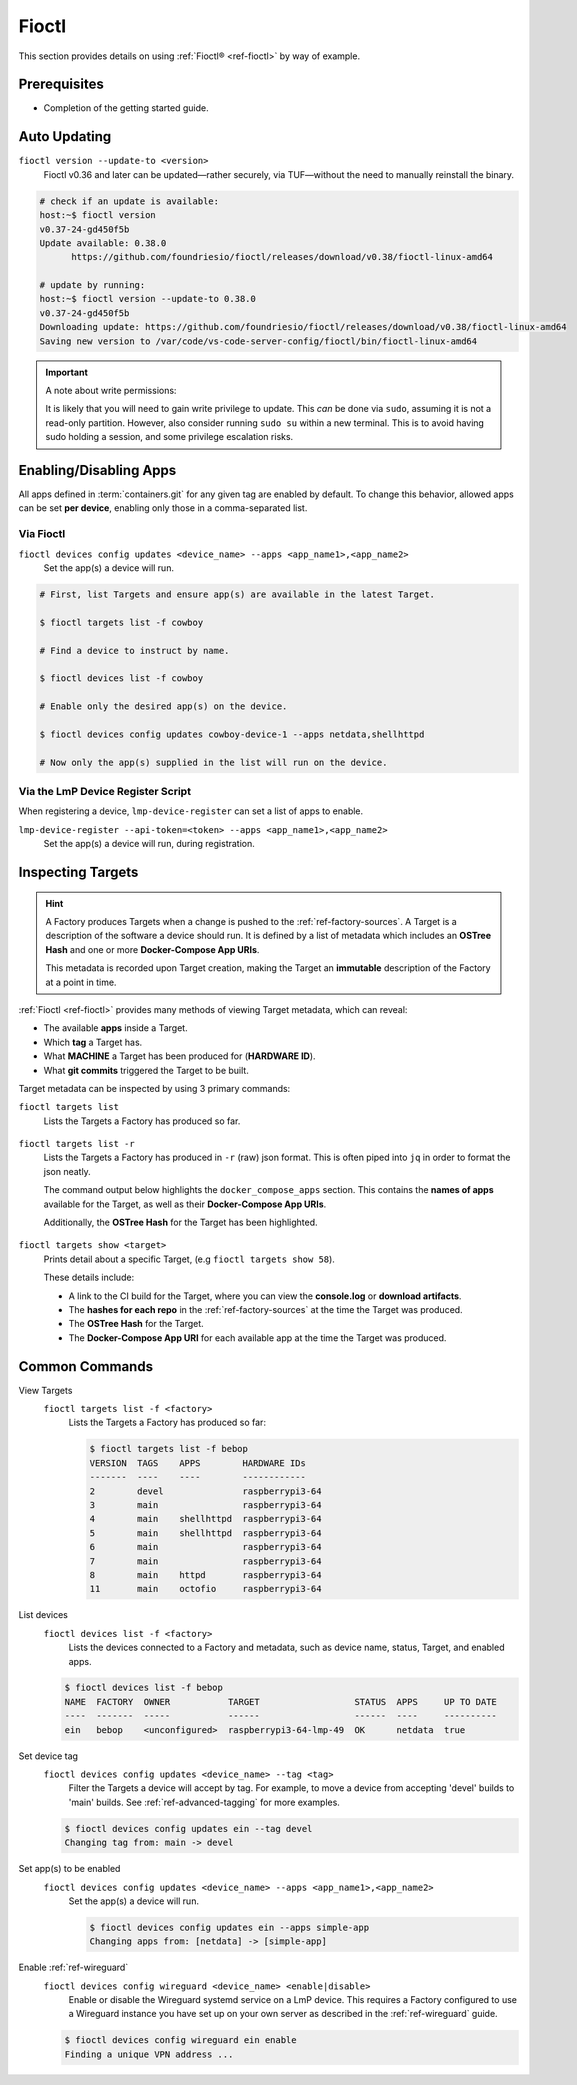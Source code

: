 .. _ug-fioctl:

Fioctl
======

This section provides details on using :ref:`Fioctl® <ref-fioctl>` by way of example.

Prerequisites
-------------

* Completion of the getting started guide.


.. _ug-fioctl-auto-update:

Auto Updating
-------------

``fioctl version --update-to <version>``
  Fioctl v0.36 and later can be updated—rather securely, via TUF—without the need to manually reinstall the binary.

.. code-block:: console
  
   # check if an update is available:
   host:~$ fioctl version
   v0.37-24-gd450f5b
   Update available: 0.38.0
	 https://github.com/foundriesio/fioctl/releases/download/v0.38/fioctl-linux-amd64

   # update by running:
   host:~$ fioctl version --update-to 0.38.0
   v0.37-24-gd450f5b
   Downloading update: https://github.com/foundriesio/fioctl/releases/download/v0.38/fioctl-linux-amd64
   Saving new version to /var/code/vs-code-server-config/fioctl/bin/fioctl-linux-amd64

.. important::
   
   A note about write permissions:
  
   It is likely that you will need to gain write privilege to update.
   This *can* be done via ``sudo``, assuming it is not a read-only partition.
   However, also consider running ``sudo su`` within a new terminal.
   This is to avoid having sudo holding a session, and some privilege escalation risks.

.. seealso::
   :ref:`Updating Fioctl version for writing to TUF Root <team-based-access-tuf>`

.. _ug-fioctl-enable-apps:

Enabling/Disabling Apps
-----------------------

All apps defined in :term:`containers.git` for any given tag are enabled by default.
To change this behavior, allowed apps can be set **per device**, enabling only those in a comma-separated list.

Via Fioctl
~~~~~~~~~~

``fioctl devices config updates <device_name> --apps <app_name1>,<app_name2>``
  Set the app(s) a device will run.

.. code-block:: console
   
   # First, list Targets and ensure app(s) are available in the latest Target.

   $ fioctl targets list -f cowboy

   # Find a device to instruct by name.

   $ fioctl devices list -f cowboy

   # Enable only the desired app(s) on the device.

   $ fioctl devices config updates cowboy-device-1 --apps netdata,shellhttpd

   # Now only the app(s) supplied in the list will run on the device.


Via the LmP Device Register Script
~~~~~~~~~~~~~~~~~~~~~~~~~~~~~~~~~~

When registering a device, ``lmp-device-register`` can set a list of apps to enable.

``lmp-device-register --api-token=<token> --apps <app_name1>,<app_name2>``
  Set the app(s) a device will run, during registration.

.. _ug-fioctl-inspecting-targets:

Inspecting Targets
------------------

.. hint::
   A Factory produces Targets when a change is pushed to the :ref:`ref-factory-sources`.
   A Target is a description of the software a device should run.
   It is defined by a list of metadata which includes an **OSTree Hash** and one or more **Docker-Compose App URIs**.

   This metadata is recorded upon Target creation, making the Target an **immutable** description of the Factory at a point in time.

:ref:`Fioctl <ref-fioctl>` provides many methods of viewing Target metadata, which can reveal:

* The available **apps** inside a Target.
* Which **tag** a Target has.
* What **MACHINE** a Target has been produced for (**HARDWARE ID**).
* What **git commits** triggered the Target to be built.

Target metadata can be inspected by using 3 primary commands:

``fioctl targets list``
    Lists the Targets a Factory has produced so far.

      .. toggle-header::
         :header: **Click to show command output**

         .. code-block::

           $ fioctl targets list
           VERSION  TAGS    APPS                             HARDWARE IDs
           -------  ----    ----                             ------------
           1        main    simple-app,netdata               raspberrypi3-64
           2        devel   mosquitto,simple-app,netdata     raspberrypi3-64
           3        devel   simple-app,netdata,mosquitto     raspberrypi3-64

``fioctl targets list -r``
    Lists the Targets a Factory has produced in ``-r`` (raw) json format.
    This is often piped into ``jq`` in order to format the json neatly.

    The command output below highlights the ``docker_compose_apps`` section.
    This contains the **names of apps** available for the Target, as well as their **Docker-Compose App URIs**.

    Additionally, the **OSTree Hash** for the Target has been highlighted.

      .. toggle-header::
         :header: **Click to show command output**

         .. code-block::
            :linenos:
            :emphasize-lines: 16,37-45

              $ fioctl targets list -r | jq
              {
                "signatures": [
                  {
                    "keyid": "e682f3c903f666344ad4431d5f24c8db5941e9c2649a7aee3e589f92ef1c4a68",
                    "method": "rsassa-pss-sha256",
                    "sig": "nVQdna4yfd5AUrGya1rILOjs2x457L654ou9Ia1guRvhIPNXWNGGxWUVXLxVbKUfZj/M902V9lL3uswC5tCU/HUDfyIVDG6aKH9kCocV146NMA+htmjqX8csaKcjp5xV9/ZWAtqHgYPAhFD3e4t/qhYRaSroIdLnyPTzs0KbibmNVsEz4SfXo+OAr0RxigUfWi+O8r/0FS26drB+9D76cO8oothQgXoTD9Vg7o2YZflV62IBoJBPsnHuCUV9e4NWJvnHSE8qaCVYdwKugcAnBH+Yn+PaTmX+WwfwJ7Zi3/e+qJAQnk8LTUoNo+86zl0TyGR1DGHma0zM8XywsDaoRw=="
                  }
                ],
                "signed": {
                  "_type": "Targets",
                  "expires": "2020-11-21T02:20:20Z",
                  "targets": {
                    "raspberrypi3-64-lmp-57": {
                      "hashes": {
                        "sha256": "2d1655fb1e04e2ed39536dd96485687945ac87d6f9e7d79a01f06ec6e5d161b1"
                      },
                      "length": 0,
                      "custom": {
                        "cliUploaded": false,
                        "name": "raspberrypi3-64-lmp",
                        "version": "57",
                        "hardwareIds": [
                          "raspberrypi3-64"
                        ],
                        "targetFormat": "OSTREE",
                        "uri": "https://ci.foundries.io/projects/cowboy/lmp/builds/53",
                        "createdAt": "2020-10-21T02:20:18Z",
                        "updatedAt": "2020-10-21T02:20:18Z",
                        "lmp-manifest-sha": "f39a2e1d1f81523ce222270ed9ddb3a87ff3ca09",
                        "arch": "aarch64",
                        "image-file": "lmp-factory-image-raspberrypi3-64.wic.gz",
                        "meta-subscriber-overrides-sha": "2cd6253273fc7de5ece8a45b9ec4247bcdd0556e",
                        "tags": [
                          "devel"
                        ],
                        "docker_compose_apps": {
                          "mosquitto": {
                            "uri": "hub.foundries.io/cowboy/mosquitto@sha256:1ec9667ac7877e59d043527675f36b258d6dce33bbb9153bc8504dd20152f42a"
                          },
                          "simple-app": {
                            "uri": "hub.foundries.io/cowboy/simple-app@sha256:a123f517cf68939cb15bcfe9a77fb421b1a2f57bc23834e3e925113bf6d134a7"
                          },
                          "netdata": {
                            "uri": "hub.foundries.io/cowboy/netdata@sha256:4994cbdc80c875783442a7aa88e45258fba190093d27b127ee7a667dfc3f647e"
                          }
                        },
                        "containers-sha": "8d040d62f961289130c1f0dfc366d0ce79c2e571"
                      }
                    }

``fioctl targets show <target>``
    Prints detail about a specific Target, (e.g ``fioctl targets show 58``).

    These details include:

    * A link to the CI build for the Target, where you can  view the **console.log** or **download artifacts**.
    * The **hashes for each repo** in the :ref:`ref-factory-sources` at the time the Target was produced.
    * The **OSTree Hash** for the Target.
    * The **Docker-Compose App URI** for each available app at the time the Target was produced.

      .. toggle-header::
         :header: **Click to show command output**

         .. code-block::

           $ fioctl targets show 58
           Tags:	devel
           CI:	https://ci.foundries.io/projects/cowboy/lmp/builds/58/
           Source:
           	https://source.foundries.io/factories/cowboy/lmp-manifest.git/commit/?id=f39a2e1d1f81523ce222270ed9ddb3a87ff3ca09
           	https://source.foundries.io/factories/cowboy/meta-subscriber-overrides.git/commit/?id=2cd6253273fc7de5ece8a45b9ec4247bcdd0556e
           	https://source.foundries.io/factories/cowboy/containers.git/commit/?id=16ac8d1e169d07bd44ff7b01de72783a0c05d6e2

           TARGET NAME             OSTREE HASH - SHA256
           -----------             --------------------
           raspberrypi3-64-lmp-58  2d1655fb1e04e2ed39536dd96485687945ac87d6f9e7d79a01f06ec6e5d161b1

           COMPOSE APP   VERSION
           -----------   -------
           netdata       hub.foundries.io/cowboy/netdata@sha256:9fe7b87ed796025a3398e40bae4d9e3d2eef84414d9e5f4487f33e7dcb611ec7
           mosquitto     hub.foundries.io/cowboy/mosquitto@sha256:143656c7739f15da23697480f98f1dddbdffe4f16cca2e7f81f32bb7769f3d9d
           simple-app    hub.foundries.io/cowboy/simple-app@sha256:a03a03b4ca50650d5d9f171e92278a5176377c1265f764320d7b55b75d923431

.. _ug-fioctl-common-commands:

Common Commands
---------------

View Targets
  ``fioctl targets list -f <factory>``
    Lists the Targets a Factory has produced so far:

    .. code-block:: console
   
       $ fioctl targets list -f bebop
       VERSION  TAGS    APPS        HARDWARE IDs
       -------  ----    ----        ------------
       2        devel               raspberrypi3-64
       3        main                raspberrypi3-64
       4        main    shellhttpd  raspberrypi3-64
       5        main    shellhttpd  raspberrypi3-64
       6        main                raspberrypi3-64
       7        main                raspberrypi3-64
       8        main    httpd       raspberrypi3-64
       11       main    octofio     raspberrypi3-64

List devices
  ``fioctl devices list -f <factory>``
    Lists the devices connected to a Factory and metadata, such as device name, status, Target, and enabled apps.

  .. code-block:: console
     
     $ fioctl devices list -f bebop                                                  
     NAME  FACTORY  OWNER           TARGET                  STATUS  APPS     UP TO DATE                                                                              
     ----  -------  -----           ------                  ------  ----     ----------                                                                              
     ein   bebop    <unconfigured>  raspberrypi3-64-lmp-49  OK      netdata  true    

Set device tag
  ``fioctl devices config updates <device_name> --tag <tag>``
    Filter the Targets a device will accept by tag.
    For example, to move a device from accepting 'devel' builds to 'main' builds.
    See :ref:`ref-advanced-tagging` for more examples.

  .. code-block:: console

     $ fioctl devices config updates ein --tag devel                                 
     Changing tag from: main -> devel  

Set app(s) to be enabled
  ``fioctl devices config updates <device_name> --apps <app_name1>,<app_name2>``
    Set the app(s) a device will run.
  
    .. code-block:: console

       $ fioctl devices config updates ein --apps simple-app                           
       Changing apps from: [netdata] -> [simple-app] 

Enable :ref:`ref-wireguard`
  ``fioctl devices config wireguard <device_name> <enable|disable>``
    Enable or disable the Wireguard systemd service on a LmP device.
    This requires a Factory configured to use a  Wireguard instance you have set up on your own server as described in the :ref:`ref-wireguard` guide.

  .. code-block::

     $ fioctl devices config wireguard ein enable                                    
     Finding a unique VPN address ... 
